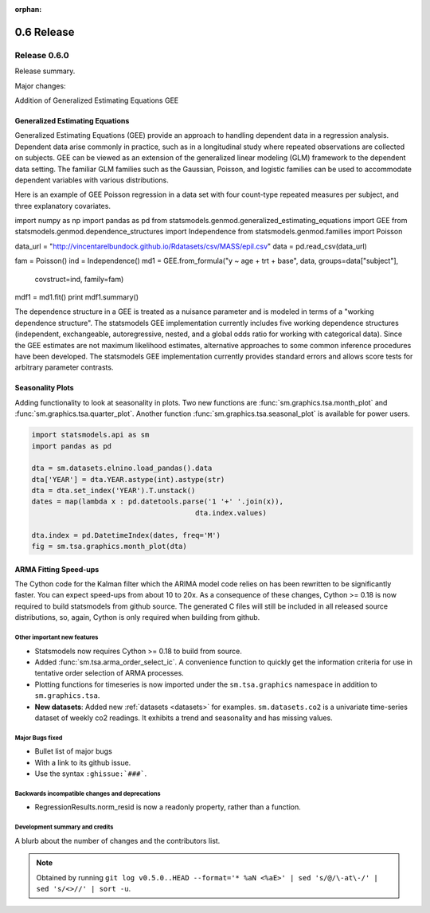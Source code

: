 :orphan:

===========
0.6 Release
===========

Release 0.6.0
=============

Release summary.

Major changes:

Addition of Generalized Estimating Equations GEE



Generalized Estimating Equations
~~~~~~~~~~~~~~~~~~~~~~~~~~~~~~~~

Generalized Estimating Equations (GEE) provide an approach to handling
dependent data in a regression analysis.  Dependent data arise
commonly in practice, such as in a longitudinal study where repeated
observations are collected on subjects. GEE can be viewed as an
extension of the generalized linear modeling (GLM) framework to the
dependent data setting.  The familiar GLM families such as the
Gaussian, Poisson, and logistic families can be used to accommodate
dependent variables with various distributions.

Here is an example of GEE Poisson regression in a data set with four
count-type repeated measures per subject, and three explanatory
covariates.

.. code-block:: python

import numpy as np
import pandas as pd
from statsmodels.genmod.generalized_estimating_equations import GEE
from statsmodels.genmod.dependence_structures import Independence
from statsmodels.genmod.families import Poisson

data_url = "http://vincentarelbundock.github.io/Rdatasets/csv/MASS/epil.csv"
data = pd.read_csv(data_url)

fam = Poisson()
ind = Independence()
md1 = GEE.from_formula("y ~ age + trt + base", data, groups=data["subject"],\
                       covstruct=ind, family=fam)
mdf1 = md1.fit()
print mdf1.summary()


The dependence structure in a GEE is treated as a nuisance parameter
and is modeled in terms of a "working dependence structure".  The
statsmodels GEE implementation currently includes five working
dependence structures (independent, exchangeable, autoregressive,
nested, and a global odds ratio for working with categorical data).
Since the GEE estimates are not maximum likelihood estimates,
alternative approaches to some common inference procedures have been
developed.  The statsmodels GEE implementation currently provides
standard errors and allows score tests for arbitrary parameter
contrasts.



Seasonality Plots
~~~~~~~~~~~~~~~~~

Adding functionality to look at seasonality in plots. Two new functions are :func:`sm.graphics.tsa.month_plot` and :func:`sm.graphics.tsa.quarter_plot`. Another function :func:`sm.graphics.tsa.seasonal_plot` is available for power users.

.. code-block:: python

    import statsmodels.api as sm
    import pandas as pd

    dta = sm.datasets.elnino.load_pandas().data
    dta['YEAR'] = dta.YEAR.astype(int).astype(str)
    dta = dta.set_index('YEAR').T.unstack()
    dates = map(lambda x : pd.datetools.parse('1 '+' '.join(x)),
                                           dta.index.values)

    dta.index = pd.DatetimeIndex(dates, freq='M')
    fig = sm.tsa.graphics.month_plot(dta)

ARMA Fitting Speed-ups
~~~~~~~~~~~~~~~~~~~~~~

The Cython code for the Kalman filter which the ARIMA model code relies on has been rewritten to be significantly faster. You can expect speed-ups from about 10 to 20x. As a consequence of these changes, Cython >= 0.18 is now required to build statsmodels from github source. The generated C files will still be included in all released source distributions, so, again, Cython is only required when building from github.

Other important new features
----------------------------

* Statsmodels now requires Cython >= 0.18 to build from source.
* Added :func:`sm.tsa.arma_order_select_ic`. A convenience function to quickly get the information criteria for use in tentative order selection of ARMA processes.

* Plotting functions for timeseries is now imported under the ``sm.tsa.graphics`` namespace in addition to ``sm.graphics.tsa``.

* **New datasets**: Added new :ref:`datasets <datasets>` for examples. ``sm.datasets.co2`` is a univariate time-series dataset of weekly co2 readings. It exhibits a trend and seasonality and has missing values.

Major Bugs fixed
----------------

* Bullet list of major bugs
* With a link to its github issue.
* Use the syntax ``:ghissue:`###```.

Backwards incompatible changes and deprecations
-----------------------------------------------

* RegressionResults.norm_resid is now a readonly property, rather than a function.

Development summary and credits
-------------------------------

A blurb about the number of changes and the contributors list.

.. note::

   Obtained by running ``git log v0.5.0..HEAD --format='* %aN <%aE>' | sed 's/@/\-at\-/' | sed 's/<>//' | sort -u``.

